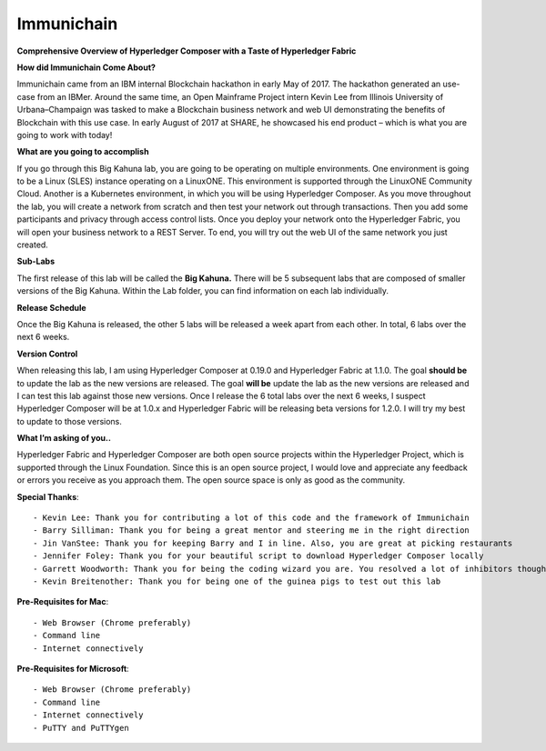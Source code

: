 Immunichain
===========

**Comprehensive Overview of Hyperledger Composer with a Taste of Hyperledger Fabric** 

**How did Immunichain Come About?**

Immunichain came from an IBM internal Blockchain hackathon in early May of 2017. The hackathon generated an use-case from an IBMer. Around the same time, an Open Mainframe Project intern Kevin Lee from Illinois University of Urbana–Champaign was tasked to make a Blockchain business network and web UI demonstrating the benefits of Blockchain with this use case. In early August of 2017 at SHARE, he showcased his end product – which is what you are going to work with today!

**What are you going to accomplish**

If you go through this Big Kahuna lab, you are going to be operating on multiple environments. One environment is going to be a Linux (SLES) instance operating on a LinuxONE. This environment is supported through the LinuxONE Community Cloud. Another is a Kubernetes environment, in which you will be using Hyperledger Composer. As you move throughout the lab, you will create a network from scratch and then test your network out through transactions. Then you add some participants and privacy through access control lists. Once you deploy your network onto the Hyperledger Fabric, you will open your business network to a REST Server. To end, you will try out the web UI of the same network you just created. 

**Sub-Labs**

The first release of this lab will be called the **Big Kahuna.** There will be 5 subsequent labs that are composed of smaller versions of the Big Kahuna. Within the Lab folder, you can find information on each lab individually. 

**Release Schedule**

Once the Big Kahuna is released, the other 5 labs will be released a week apart from each other. In total, 6 labs over the next 6 weeks.

**Version Control**

When releasing this lab, I am using Hyperledger Composer at 0.19.0 and Hyperledger Fabric at 1.1.0. The goal **should be** to update the lab as the new versions are released. The goal **will be** update the lab as the new versions are released and I can test this lab against those new versions. Once I release the 6 total labs over the next 6 weeks, I suspect Hyperledger Composer will be at 1.0.x and Hyperledger Fabric will be releasing beta versions for 1.2.0. I will try my best to update to those versions.

**What I’m asking of you..**

Hyperledger Fabric and Hyperledger Composer are both open source projects within the Hyperledger Project, which is supported through the Linux Foundation. Since this is an open source project, I would love and appreciate any feedback or errors you receive as you approach them. The open source space is only as good as the community. 

**Special Thanks**::

  - Kevin Lee: Thank you for contributing a lot of this code and the framework of Immunichain 
  - Barry Silliman: Thank you for being a great mentor and steering me in the right direction
  - Jin VanStee: Thank you for keeping Barry and I in line. Also, you are great at picking restaurants
  - Jennifer Foley: Thank you for your beautiful script to download Hyperledger Composer locally
  - Garrett Woodworth: Thank you for being the coding wizard you are. You resolved a lot of inhibitors thoughout this lab
  - Kevin Breitenother: Thank you for being one of the guinea pigs to test out this lab

**Pre-Requisites for Mac**::

  - Web Browser (Chrome preferably)
  - Command line
  - Internet connectively

**Pre-Requisites for Microsoft**::

  - Web Browser (Chrome preferably)
  - Command line
  - Internet connectively
  - PuTTY and PuTTYgen
